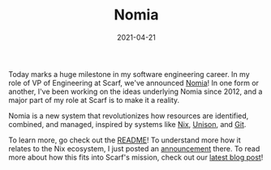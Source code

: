 #+TITLE: Nomia
#+DATE: 2021-04-21

Today marks a huge milestone in my software engineering career. In my role of VP of Engineering at Scarf, we've announced [[https://github.com/scarf-sh/nomia/][Nomia]]! In one form or another, I've been working on the ideas underlying Nomia since 2012, and a major part of my role at Scarf is to make it a reality.

# more

Nomia is a new system that revolutionizes how resources are identified, combined, and managed, inspired by systems like [[https://nixos.org/nix/][Nix]], [[https://www.unisonweb.org/][Unison]], and [[https://git-scm.com/][Git]].

To learn more, go check out the [[https://github.com/scarf-sh/nomia/#readme][README]]! To understand more how it relates to the Nix ecosystem, I just posted an [[https://discourse.nixos.org/t/announcing-nomia-a-general-resource-manager-inspired-by-nix/12591][announcement]] there. To read more about how this fits into Scarf's mission, check out our [[https://about.scarf.sh/post/announcing-nomia-and-the-scarf-environment-manager][latest blog post]]!
